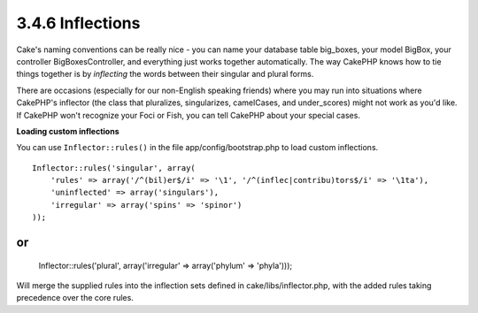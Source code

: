 3.4.6 Inflections
-----------------

Cake's naming conventions can be really nice - you can name your
database table big\_boxes, your model BigBox, your controller
BigBoxesController, and everything just works together
automatically. The way CakePHP knows how to tie things together is
by *inflecting* the words between their singular and plural forms.

There are occasions (especially for our non-English speaking
friends) where you may run into situations where CakePHP's
inflector (the class that pluralizes, singularizes, camelCases, and
under\_scores) might not work as you'd like. If CakePHP won't
recognize your Foci or Fish, you can tell CakePHP about your
special cases.

**Loading custom inflections**

You can use ``Inflector::rules()`` in the file
app/config/bootstrap.php to load custom inflections.

::

    Inflector::rules('singular', array(
        'rules' => array('/^(bil)er$/i' => '\1', '/^(inflec|contribu)tors$/i' => '\1ta'),
        'uninflected' => array('singulars'),
        'irregular' => array('spins' => 'spinor')
    ));

or
::

    Inflector::rules('plural', array('irregular' => array('phylum' => 'phyla')));

Will merge the supplied rules into the inflection sets defined in
cake/libs/inflector.php, with the added rules taking precedence
over the core rules.
